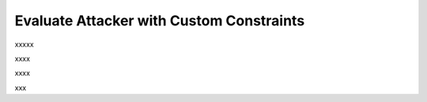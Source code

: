 ============================================
Evaluate Attacker with Custom Constraints
============================================

xxxxx

.. code-block:: python
    :linenos:

    class AttackEvalConstraint(OpenAttack.attack_evals.DefaultAttackEval):
        def __init__(self, attacker, clsf, mistake_limit=5, **kwargs):
            self.mistake_limit = mistake_limit
            super().__init__(attacker, clsf, mistake=True, **kwargs)

xxxx

.. code-block:: python
    :linenos:
    :name: examples/custom_constraint.py

    def measure(self, sentA, sentB):
        info = super().measure(sentA, sentB)
        if info["Succeed"] and info["Grammatical Errors"] >= self.mistake_limit:
            info["Succeed"] = False
        return info

xxxx

.. code-block:: python
    :linenos:
    
    import OpenAttack
    class AttackEvalConstraint(OpenAttack.attack_evals.DefaultAttackEval):
        def __init__(self, attacker, clsf, mistake_limit=5, **kwargs):
            self.mistake_limit = mistake_limit
            super().__init__(attacker, clsf, mistake=True, **kwargs)
        
        def measure(self, sentA, sentB):
            info = super().measure(sentA, sentB)
            if info["Succeed"] and info["Grammatical Errors"] >= self.mistake_limit:
                info["Succeed"] = False
            return info
    def main():
        clsf = OpenAttack.load("Victim.BiLSTM.SST")
        dataset = OpenAttack.load("Dataset.SST.sample")[:10]
        attacker = OpenAttack.attackers.PWWSAttacker()
        attack_eval = AttackEvalConstraint(attacker, clsf)
        attack_eval.eval(dataset, visualize=True)

xxx